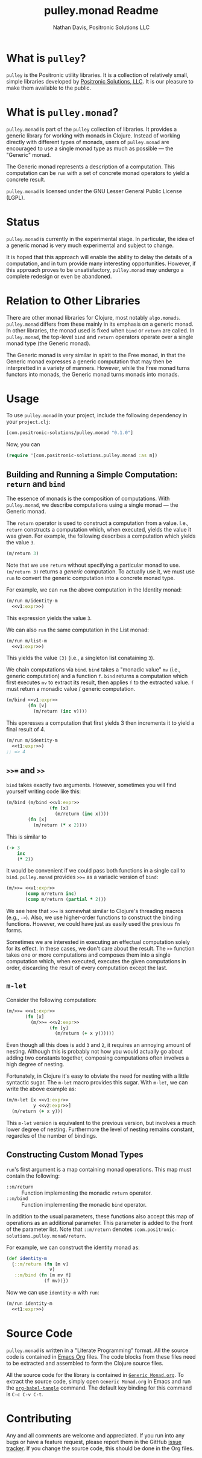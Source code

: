 #+title: pulley.monad Readme
#+author: Nathan Davis, Positronic Solutions LLC
#+date:

* What is =pulley=?
  =pulley= is the Positronic utility libraries.
  It is a collection of relatively small, simple libraries
  developed by [[http://www.positronic-solutions.com][Positronic Solutions, LLC]].
  It is our pleasure to make them available to the public.
* What is =pulley.monad=?
  =pulley.monad= is part of the =pulley= collection of libraries.
  It provides a generic library for working with monads in Clojure.
  Instead of working directly with different types of monads,
  users of =pulley.monad= are encouraged to use a single monad type
  as much as possible — the "Generic" monad.

  The Generic monad represents a description of a computation.
  This computation can be =run= with a set of concrete monad operators
  to yield a concrete result.

  =pulley.monad= is licensed under the GNU Lesser General Public License (LGPL).
* Status
  =pulley.monad= is currently in the experimental stage.
  In particular, the idea of a generic monad is very much experimental
  and subject to change.

  It is hoped that this approach will enable the ability
  to delay the details of a computation,
  and in turn provide many interesting opportunities.
  However, if this approach proves to be unsatisfactory,
  =pulley.monad= may undergo a complete redesign or even be abandoned.
* Relation to Other Libraries
  There are other monad libraries for Clojure, most notably =algo.monads=.
  =pulley.monad= differs from these mainly in its emphasis
  on a generic monad.
  In other libraries, the monad used is fixed when =bind= or =return=
  are called.
  In =pulley.monad=, the top-level =bind= and =return= operators operate
  over a single monad type (the Generic monad).

  The Generic monad is very similar in spirit to the Free monad,
  in that the Generic monad expresses a generic computation
  that may then be interpretted in a variety of manners.
  However, while the Free monad turns functors into monads,
  the Generic monad turns monads into monads.
* Usage
  To use =pulley.monad= in your project,
  include the following dependency in your =project.clj=:

  #+begin_src clojure
    [com.positronic-solutions/pulley.monad "0.1.0"]
  #+end_src

  Now, you can

  #+begin_src clojure
    (require '[com.positronic-solutions.pulley.monad :as m])
  #+end_src
** Building and Running a Simple Computation: =return= and =bind=
   The essence of monads is the composition of computations.
   With =pulley.monad=, we describe computations using a single monad
   — the Generic monad.

   The =return= operator is used to construct a computation from a value.
   I.e., =return= constructs a computation which, when executed,
   yields the value it was given.
   For example, the following describes a computation
   which yields the value =3=.

   #+name: v1:expr
   #+begin_src clojure
     (m/return 3)
   #+end_src

   Note that we use =return= without specifying a particular monad to use.
   =(m/return 3)= returns a /generic/ computation.
   To actually use it, we must use =run= to convert the generic computation
   into a concrete monad type.

   For example, we can =run= the above computation in the Identity monad:

   #+begin_src clojure :noweb yes
     (m/run m/identity-m
       <<v1:expr>>)
   #+end_src

   This expression yields the value =3=.

   We can also =run= the same computation in the List monad:

   #+begin_src clojure :noweb yes
     (m/run m/list-m
       <<v1:expr>>)
   #+end_src

   This yields the value =(3)= (i.e., a singleton list conataining =3=).

   We chain computations via =bind=.
   =bind= takes a "monadic value" =mv= (i.e., generic computation)
   and a function =f=.
   =bind= returns a computation which first executes =mv=
   to extract its result, then applies =f= to the extracted value.
   =f= must return a monadic value / generic computation.

   #+name: t1:expr
   #+begin_src clojure :noweb yes
     (m/bind <<v1:expr>>
             (fn [v]
               (m/return (inc v))))
   #+end_src

   This epxresses a computation that first yields 3
   then increments it to yield a final result of 4.

   #+begin_src clojure :noweb yes
     (m/run m/identity-m
       <<t1:expr>>)
     ;; => 4
   #+end_src
** =>>== and =>>=
   =bind= takes exactly two arguments.
   However, sometimes you will find yourself writing code like this:

   #+begin_src clojure :noweb yes
     (m/bind (m/bind <<v1:expr>>
                     (fn [x]
                       (m/return (inc x))))
             (fn [x]
               (m/return (* x 2))))
   #+end_src

   This is similar to

   #+begin_src clojure
     (-> 3
         inc
         (* 2))
   #+end_src

   It would be convenient if we could pass both functions
   in a single call to =bind=.
   =pulley.monad= provides =>>== as a variadic version of =bind=:

   #+name: t2:expr
   #+begin_src clojure :noweb yes
     (m/>>= <<v1:expr>>
            (comp m/return inc)
            (comp m/return (partial * 2)))
   #+end_src

   We see here that =>>== is somewhat similar
   to Clojure's threading macros (e.g., =->=).
   Also, we use higher-order functions to construct the binding functions.
   However, we could have just as easily used the previous =fn= forms.

   Sometimes we are interested in executing an effectual computation
   solely for its effect.
   In these cases, we don't care about the result.
   The =>>= function takes one or more computations
   and composes them into a single computation
   which, when executed, executes the given computations in order,
   discarding the result of every computation except the last.
** =m-let=
   Consider the following computation:

   #+name: v2:expr
   #+begin_src clojure :exports none
     (m/return 2)
   #+end_src

   #+begin_src clojure :noweb yes
     (m/>>= <<v1:expr>>
            (fn [x]
              (m/>>= <<v2:expr>>
                     (fn [y]
                       (m/return (+ x y))))))
   #+end_src

   Even though all this does is add =3= and =2=,
   it requires an annoying amount of nesting.
   Although this is probably not how you would actually go about
   adding two constants together,
   composing computations often involves a high degree of nesting.

   Fortunately, in Clojure it's easy to obviate the need for nesting
   with a little syntactic sugar.
   The =m-let= macro provides this sugar.
   With =m-let=, we can write the above example as:

   #+begin_src clojure :noweb yes
     (m/m-let [x <<v1:expr>>
               y <<v2:expr>>]
       (m/return (+ x y)))
   #+end_src

   This =m-let= version is equivalent to the previous version,
   but involves a much lower degree of nesting.
   Furthermore the level of nesting remains constant,
   regardles of the number of bindings.
** Constructing Custom Monad Types
   =run='s first argument is a map containing monad operations.
   This map must contain the following:

   * =::m/return= :: Function implementing the monadic =return= operator.
   * =::m/bind= :: Function implementing the monadic =bind= operator.

   In addition to the usual parameters,
   these functions also accept this map of operations
   as an additional parameter.
   This parameter is added to the front of the parameter list.
   Note that =::m/return= denotes =:com.positronic-solutions.pulley.monad/return=.

   For example, we can construct the identity monad as:

   #+begin_src clojure
     (def identity-m
       {::m/return (fn [m v]
                     v)
        ::m/bind (fn [m mv f]
                   (f mv))})
   #+end_src

   Now we can use =identity-m= with =run=:

   #+begin_src clojure :noweb yes
     (m/run identity-m
       <<t1:expr>>)
   #+end_src
* Source Code
  =pulley.monad= is written in a "Literate Programming" format.
  All the source code is contained in [[http://orgmode.org/][Emacs Org]] files.
  The code blocks from these files need to be extracted
  and assembled to form the Clojure source files.

  All the source code for the library is contained in [[file:Generic%20Monad.org][=Generic Monad.org=]].
  To extract the source code, simply open =Generic Monad.org=
  in Emacs and run the [[http://orgmode.org/manual/Extracting-source-code.html][=org-babel-tangle=]] command.
  The default key binding for this command is =C-c C-v C-t=.
* Contributing
  Any and all comments are welcome and appreciated.
  If you run into any bugs or have a feature request,
  please report them in the GitHub [[https://github.com/positronic-solutions/pulley.monad/issues][issue tracker]].
  If you change the source code, this should be done in the Org files.
